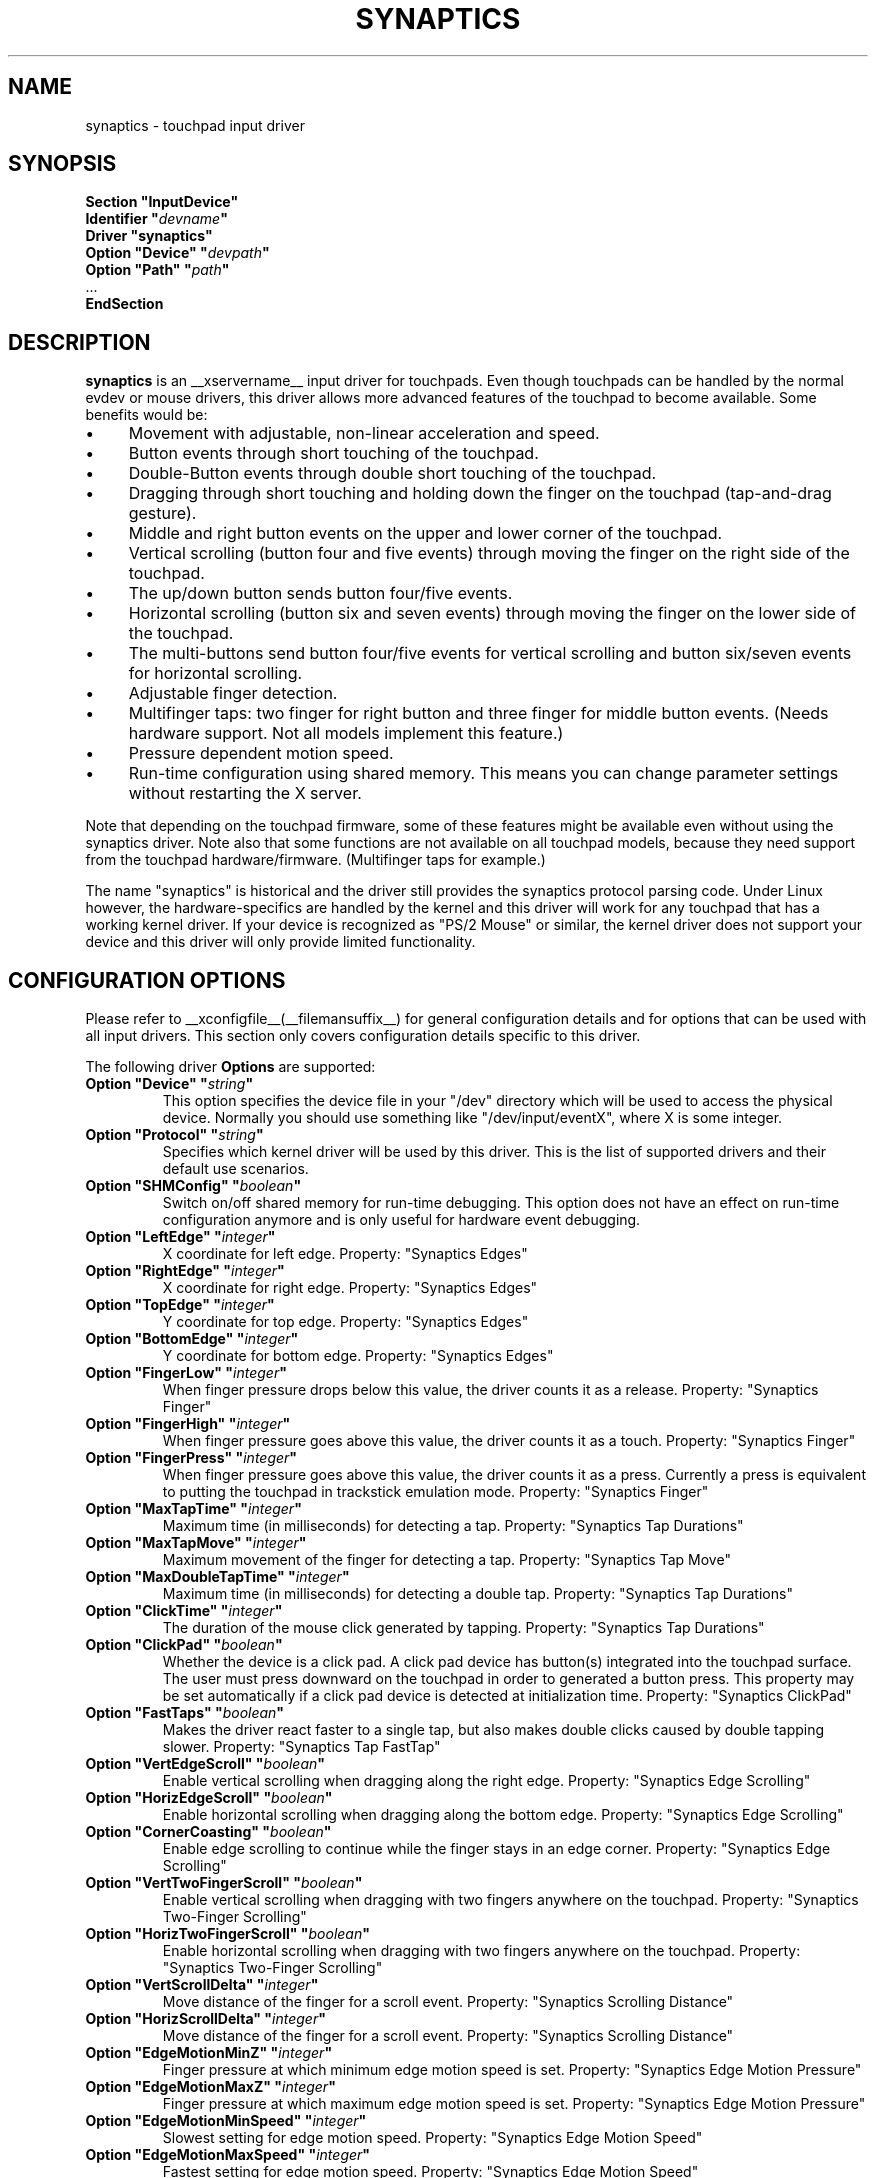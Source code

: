 .\" shorthand for double quote that works everywhere.
.ds q \N'34'
.TH SYNAPTICS __drivermansuffix__ __vendorversion__
.SH NAME
synaptics \- touchpad input driver
.SH SYNOPSIS
.nf
.B "Section \*qInputDevice\*q"
.BI "  Identifier \*q" devname \*q
.B  "  Driver \*qsynaptics\*q"
.BI "  Option \*qDevice\*q   \*q" devpath \*q
.BI "  Option \*qPath\*q     \*q" path \*q
\ \ ...
.B EndSection
.fi
.SH DESCRIPTION
.B synaptics
is an __xservername__ input driver for touchpads.
Even though touchpads can be handled by the normal evdev or mouse drivers,
this driver allows more advanced features of the
touchpad to become available. Some benefits would be:
.IP \(bu 4
Movement with adjustable, non-linear acceleration and speed.
.IP \(bu 4
Button events through short touching of the touchpad.
.IP \(bu 4
Double-Button events through double short touching of the touchpad.
.IP \(bu 4
Dragging through short touching and holding down the finger on the
touchpad (tap-and-drag gesture).
.IP \(bu 4
Middle and right button events on the upper and lower corner of the
touchpad.
.IP \(bu 4
Vertical scrolling (button four and five events) through moving the
finger on the right side of the touchpad.
.IP \(bu 4
The up/down button sends button four/five events.
.IP \(bu 4
Horizontal scrolling (button six and seven events) through moving the
finger on the lower side of the touchpad.
.IP \(bu 4
The multi-buttons send button four/five events for vertical scrolling
and button six/seven events for horizontal scrolling.
.IP \(bu 4
Adjustable finger detection.
.IP \(bu 4
Multifinger taps: two finger for right button and three finger for
middle button events.
.
(Needs hardware support.
.
Not all models implement this feature.)
.IP \(bu 4
Pressure dependent motion speed.
.IP \(bu 4
Run-time configuration using shared memory. This means you can change
parameter settings without restarting the X server.
.LP
Note that depending on the touchpad firmware, some of these features
might be available even without using the synaptics driver. Note also
that some functions are not available on all touchpad models, because
they need support from the touchpad hardware/firmware. (Multifinger
taps for example.)
.PP
The name "synaptics" is historical and the driver still provides the
synaptics protocol parsing code. Under Linux however, the hardware-specifics
are handled by the kernel and this driver will work for any touchpad that
has a working kernel driver. If your device is recognized as \*qPS/2
Mouse\*q or similar, the kernel driver does not support your device and this
driver will only provide limited functionality.

.SH CONFIGURATION OPTIONS
Please refer to __xconfigfile__(__filemansuffix__) for general configuration
details and for options that can be used with all input drivers.  This
section only covers configuration details specific to this driver.
.PP
The following driver
.B Options
are supported:
.TP 7
.BI "Option \*qDevice\*q \*q" string \*q
This option specifies the device file in your \*q/dev\*q directory which will
be used to access the physical device. Normally you should use something like
\*q/dev/input/eventX\*q, where X is some integer.
.TP 7
.BI "Option \*qProtocol\*q \*q" string \*q
Specifies which kernel driver will be used by this driver. This is the list of
supported drivers and their default use scenarios.
.TS
l l.
auto-dev	automatic, default (recommend)
event	Linux 2.6 kernel events
psaux	raw device access (Linux 2.4)
psm	FreeBSD psm driver
.TE
.TP 7
.BI "Option \*qSHMConfig\*q \*q" boolean \*q
Switch on/off shared memory for run-time debugging. This option does not
have an effect on run-time configuration anymore and is only useful for
hardware event debugging.
.TP 7
.BI "Option \*qLeftEdge\*q \*q" integer \*q
X coordinate for left edge. Property: "Synaptics Edges"
.TP 7
.BI "Option \*qRightEdge\*q \*q" integer \*q
X coordinate for right edge. Property: "Synaptics Edges"
.TP 7
.BI "Option \*qTopEdge\*q \*q" integer \*q
Y coordinate for top edge. Property: "Synaptics Edges"
.TP 7
.BI "Option \*qBottomEdge\*q \*q" integer \*q
Y coordinate for bottom edge. Property: "Synaptics Edges"
.TP 7
.BI "Option \*qFingerLow\*q \*q" integer \*q
When finger pressure drops below this value, the driver counts it as a
release. Property: "Synaptics Finger"
.TP 7
.BI "Option \*qFingerHigh\*q \*q" integer \*q
When finger pressure goes above this value, the driver counts it as a
touch. Property: "Synaptics Finger"
.TP 7
.BI "Option \*qFingerPress\*q \*q" integer \*q
When finger pressure goes above this value, the driver counts it as a
press.
.
Currently a press is equivalent to putting the touchpad in trackstick
emulation mode. Property: "Synaptics Finger"
.TP 7
.BI "Option \*qMaxTapTime\*q \*q" integer \*q
Maximum time (in milliseconds) for detecting a tap. Property: "Synaptics Tap
Durations"
.TP 7
.BI "Option \*qMaxTapMove\*q \*q" integer \*q
Maximum movement of the finger for detecting a tap. Property: "Synaptics Tap
Move"
.TP 7
.BI "Option \*qMaxDoubleTapTime\*q \*q" integer \*q
Maximum time (in milliseconds) for detecting a double tap. Property:
"Synaptics Tap Durations"
.TP 7
.BI "Option \*qClickTime\*q \*q" integer \*q
The duration of the mouse click generated by tapping. Property: "Synaptics Tap
Durations"
.TP 7
.BI "Option \*qClickPad\*q \*q" boolean \*q
Whether the device is a click pad. A click pad device has button(s) integrated
into the touchpad surface. The user must press downward on the touchpad in order
to generated a button press. This property may be set automatically if a click
pad device is detected at initialization time. Property: "Synaptics ClickPad"
.TP 7
.BI "Option \*qFastTaps\*q \*q" boolean \*q
Makes the driver react faster to a single tap, but also makes double
clicks caused by double tapping slower. Property: "Synaptics Tap FastTap"
.TP 7
.BI "Option \*qVertEdgeScroll\*q \*q" boolean \*q
Enable vertical scrolling when dragging along the right edge. Property:
"Synaptics Edge Scrolling"
.TP 7
.BI "Option \*qHorizEdgeScroll\*q \*q" boolean \*q
Enable horizontal scrolling when dragging along the bottom edge. Property:
"Synaptics Edge Scrolling"
.TP 7
.BI "Option \*qCornerCoasting\*q \*q" boolean \*q
Enable edge scrolling to continue while the finger stays in an edge corner.
Property: "Synaptics Edge Scrolling"
.TP 7
.BI "Option \*qVertTwoFingerScroll\*q \*q" boolean \*q
Enable vertical scrolling when dragging with two fingers anywhere on
the touchpad. Property: "Synaptics Two-Finger Scrolling"
.TP 7
.BI "Option \*qHorizTwoFingerScroll\*q \*q" boolean \*q
Enable horizontal scrolling when dragging with two fingers anywhere on
the touchpad. Property: "Synaptics Two-Finger Scrolling"
.TP 7
.BI "Option \*qVertScrollDelta\*q \*q" integer \*q
Move distance of the finger for a scroll event. Property: "Synaptics Scrolling
Distance"
.TP 7
.BI "Option \*qHorizScrollDelta\*q \*q" integer \*q
Move distance of the finger for a scroll event. Property: "Synaptics Scrolling
Distance"
.TP 7
.BI "Option \*qEdgeMotionMinZ\*q \*q" integer \*q
Finger pressure at which minimum edge motion speed is set. Property:
"Synaptics Edge Motion Pressure"
.TP
.BI "Option \*qEdgeMotionMaxZ\*q \*q" integer \*q
Finger pressure at which maximum edge motion speed is set. Property:
"Synaptics Edge Motion Pressure"
.TP
.BI "Option \*qEdgeMotionMinSpeed\*q \*q" integer \*q
Slowest setting for edge motion speed. Property: "Synaptics Edge Motion Speed"
.TP
.BI "Option \*qEdgeMotionMaxSpeed\*q \*q" integer \*q
Fastest setting for edge motion speed. Property: "Synaptics Edge Motion Speed"
.TP
.BI "Option \*qEdgeMotionUseAlways\*q \*q" boolean \*q
If on, edge motion is also used for normal movements.
.
If off, edge motion is used only when dragging. Property: "Synaptics Edge
Motion Always"
.TP
.BI "Option \*qMinSpeed\*q \*q" float \*q
Minimum speed factor. Property: "Synaptics Move Speed"
.TP
.BI "Option \*qMaxSpeed\*q \*q" float \*q
Maximum speed factor. Property: "Synaptics Move Speed"
.TP
.BI "Option \*qAccelFactor\*q \*q" float \*q
Acceleration factor for normal pointer movements. Property: "Synaptics Move
Speed"
.TP
.BI "Option \*qTrackstickSpeed\*q \*q" float \*q
Speed scale when in trackstick emulation mode. Property: "Synaptics Move Speed"
.TP
.BI "Option \*qPressureMotionMinZ\*q \*q" integer \*q
Finger pressure at which minimum pressure motion factor is applied. Property:
"Synaptics Pressure Motion"
.TP
.BI "Option \*qPressureMotionMaxZ\*q \*q" integer \*q
Finger pressure at which maximum pressure motion factor is applied.  Property:
"Synaptics Pressure Motion"
.TP
.BI "Option \*qPressureMotionMinFactor\*q \*q" integer \*q
Lowest setting for pressure motion factor. Property: "Synaptics Pressure
Motion Factor"
.TP
.BI "Option \*qPressureMotionMaxFactor\*q \*q" integer \*q
Greatest setting for pressure motion factor. Property: "Synaptics Pressure
Motion Factor"
.TP
.BI "Option \*qHorizHysteresis\*q \*q" integer \*q
The minimum horizontal HW distance required to generate motion events. Can be
specified as a percentage. Increase if noise motion is a problem for you. Zero
is disabled.
Default: 0.5 percent of the diagonal or (in case of evdev) the appropriate
"fuzz" as advertised by the device.
.TP
.BI "Option \*qVertHysteresis\*q \*q" integer \*q
The minimum vertical HW distance required to generate motion events. See
\fBHorizHysteresis\fR.
.TP
.BI "Option \*qUpDownScrolling\*q \*q" boolean \*q
If on, the up/down buttons generate button 4/5 events.
.
If off, the up button generates a double click and the down button
generates a button 2 event. This option is only available for touchpads with
physical scroll buttons.
Property: "Synaptics Button Scrolling"
.TP
.BI "Option \*qLeftRightScrolling\*q \*q" boolean \*q
If on, the left/right buttons generate button 6/7 events.
.
If off, the left/right buttons both generate button 2 events.
This option is only available for touchpads with physical scroll buttons.
Property: "Synaptics Button Scrolling"
.TP
.BI "Option \*qUpDownScrollRepeat\*q \*q" boolean \*q
If on, and the up/down buttons are used for scrolling
(\fBUpDownScrolling\fR), these buttons will send auto-repeating 4/5 events,
with the delay between repeats determined by \fBScrollButtonRepeat\fR.
This option is only available for touchpads with physical scroll buttons.
Property: "Synaptics Button Scrolling Repeat"
.TP
.BI "Option \*qLeftRightScrollRepeat\*q \*q" boolean \*q
If on, and the left/right buttons are used for scrolling
(\fBLeftRightScrolling\fR), these buttons will send auto-repeating 6/7 events,
with the delay between repeats determined by \fBScrollButtonRepeat\fR.
This option is only available for touchpads with physical scroll buttons.
Property: "Synaptics Button Scrolling Repeat"
.TP
.BI "Option \*qScrollButtonRepeat\*q \*q" integer \*q
The number of milliseconds between repeats of button events 4-7 from the
up/down/left/right scroll buttons.
This option is only available for touchpads with physical scroll buttons.
Property: "Synaptics Button Scrolling Time"
.TP
.BI "Option \*qEmulateMidButtonTime\*q \*q" integer \*q
Maximum time (in milliseconds) for middle button emulation. Property:
"Synaptics Middle Button Timeout"
.TP
.BI "Option \*qEmulateTwoFingerMinZ\*q \*q" integer \*q
For touchpads not capable of detecting multiple fingers but are capable
of detecting finger pressure and width, this sets the
Z pressure threshold.  When both Z pressure and W width thresholds
are crossed, a two finger press will be emulated. This defaults
to a value that disables emulation on touchpads with real two-finger detection
and defaults to a value that enables emulation on remaining touchpads that
support pressure and width support.
Property: "Synaptics Two-Finger Pressure"
.TP
.BI "Option \*qEmulateTwoFingerMinW\*q \*q" integer \*q
For touchpads not capable of detecting multiple fingers but are
capable of detecting finger width and pressure, this sets the
W width threshold.  When both W width and Z pressure thresholds
are crossed, a two finger press will be emulated. This feature works best
with (\fBPalmDetect\fR) off. Property: "Synaptics Two-Finger Width"
.TP
.BI "Option \*qTouchpadOff\*q \*q" integer \*q
Switch off the touchpad.
.
Valid values are:
.TS
l l.
0	Touchpad is enabled
1	Touchpad is switched off
2	Only tapping and scrolling is switched off
.TE
Property: "Synaptics Off"
.TP
.BI "Option \*qLockedDrags\*q \*q" boolean \*q
If off, a tap-and-drag gesture ends when you release the finger.
.
If on, the gesture is active until you tap a second time, or until
LockedDragTimeout expires. Property: "Synaptics Locked Drags"
.TP
.BI "Option \*qLockedDragTimeout\*q \*q" integer \*q
This parameter specifies how long it takes (in milliseconds) for the
LockedDrags mode to be automatically turned off after the finger is
released from the touchpad. Property: "Synaptics Locked Drags Timeout"
.TP
.BI "Option \*qRTCornerButton\*q \*q" integer \*q
.
Which mouse button is reported on a right top corner tap.
.
Set to 0 to disable. Property: "Synaptics Tap Action"
.TP
.BI "Option \*qRBCornerButton\*q \*q" integer \*q
Which mouse button is reported on a right bottom corner tap.
.
Set to 0 to disable. Property: "Synaptics Tap Action"
.TP
.BI "Option \*qLTCornerButton\*q \*q" integer \*q
Which mouse button is reported on a left top corner tap.
.
Set to 0 to disable. Property: "Synaptics Tap Action"
.TP
.BI "Option \*qLBCornerButton\*q \*q" integer \*q
Which mouse button is reported on a left bottom corner tap.
.
Set to 0 to disable. Property: "Synaptics Tap Action"
.TP
.BI "Option \*qTapButton1\*q \*q" integer \*q
Which mouse button is reported on a non-corner one-finger tap.
.
Set to 0 to disable. Property: "Synaptics Tap Action"
.TP
.BI "Option \*qTapButton2\*q \*q" integer \*q
Which mouse button is reported on a non-corner two-finger tap.
.
Set to 0 to disable. Property: "Synaptics Tap Action"
.TP
.BI "Option \*qTapButton3\*q \*q" integer \*q
Which mouse button is reported on a non-corner three-finger tap.
.
Set to 0 to disable. Property: "Synaptics Tap Action"
.TP
.BI "Option \*qClickFinger1\*q \*q" integer \*q
Which mouse button is reported when left-clicking with one finger.
.
Set to 0 to disable. Property: "Synaptics Click Action"
.TP
.BI "Option \*qClickFinger2\*q \*q" integer \*q
Which mouse button is reported when left-clicking with two fingers.
.
Set to 0 to disable. Property: "Synaptics Click Action"
.TP
.BI "Option \*qClickFinger3\*q \*q" integer \*q
Which mouse button is reported when left-clicking with three fingers.
.
Set to 0 to disable. Property: "Synaptics Click Action"
.TP
.BI "Option \*qCircularScrolling\*q \*q" boolean \*q
If on, circular scrolling is used. Property: "Synaptics Circular Scrolling"
.TP
.BI "Option \*qCircScrollDelta\*q \*q" float \*q
Move angle (radians) of finger to generate a scroll event. Property: "Synaptics
Circular Scrolling Distance"
.TP
.BI "Option \*qCircScrollTrigger\*q \*q" integer \*q
Trigger region on the touchpad to start circular scrolling
.TS
l l.
0	All Edges
1	Top Edge
2	Top Right Corner
3	Right Edge
4	Bottom Right Corner
5	Bottom Edge
6	Bottom Left Corner
7	Left Edge
8	Top Left Corner
.TE
Property: "Synaptics Circular Scrolling Trigger"
.TP
.BI "Option \*qCircularPad\*q \*q" boolean \*q
.
Instead of being a rectangle, the edge is the ellipse enclosed by the
Left/Right/Top/BottomEdge parameters.
.
For circular touchpads. Property: "Synaptics Circular Pad"
.TP
.BI "Option \*qPalmDetect\*q \*q" boolean \*q
If palm detection should be enabled.
.
Note that this also requires hardware/firmware support from the
touchpad. Property: "Synaptics Palm Detection"
.TP
.BI "Option \*qPalmMinWidth\*q \*q" integer \*q
Minimum finger width at which touch is considered a palm. Property: "Synaptics
Palm Dimensions"
.TP
.BI "Option \*qPalmMinZ\*q \*q" integer \*q
Minimum finger pressure at which touch is considered a palm. Property:
"Synaptics Palm Dimensions"
.TP
.BI "Option \*qCoastingSpeed\*q \*q" float \*q
Your finger needs to produce this many scrolls per second in order to start
coasting.  The default is 20 which should prevent you from starting coasting
unintentionally.
.
0 disables coasting. Property: "Synaptics Coasting Speed"
.TP
.BI "Option \*qCoastingFriction\*q \*q" float \*q
Number of scrolls/second² to decrease the coasting speed.  Default
is 50.
Property: "Synaptics Coasting Speed"
.TP
.BI "Option \*qSingleTapTimeout\*q \*q" integer \*q
Timeout after a tap to recognize it as a single tap. Property: "Synaptics Tap
Durations"
.TP
.BI "Option \*qGrabEventDevice\*q \*q" boolean \*q
If GrabEventDevice is true, the driver will grab the event device for
exclusive use when using the linux 2.6 event protocol.
.
When using other protocols, this option has no effect.
.
Grabbing the event device means that no other user space or kernel
space program sees the touchpad events. 
.
This is desirable if the X config file includes /dev/input/mice as an
input device, but is undesirable if you want to monitor the device
from user space.
.
When changing this parameter with the synclient program, the change
will not take effect until the synaptics driver is disabled and
reenabled. 
.
This can be achieved by switching to a text console and then switching
back to X.
.
.
.TP
.BI "Option \*qTapAndDragGesture\*q \*q" boolean \*q
Switch on/off the tap-and-drag gesture.
.
This gesture is an alternative way of dragging.
.
It is performed by tapping (touching and releasing the finger), then
touching again and moving the finger on the touchpad.
.
The gesture is enabled by default and can be disabled by setting the
TapAndDragGesture option to false. Property: "Synaptics Gestures"
.
.TP
.BI "Option \*qVertResolution\*q \*q" integer \*q
Resolution of X coordinates in units/millimeter. The value is used
together with HorizResolution to compensate unequal vertical and
horizontal sensitivity. Setting VertResolution and HorizResolution
equal values means no compensation. Default value is read from
the touchpad or set to 1 if value could not be read.
Property: "Synaptics Pad Resolution"
.
.TP
.BI "Option \*qHorizResolution\*q \*q" integer \*q
Resolution of Y coordinates in units/millimeter. The value is used
together with VertResolution to compensate unequal vertical and
horizontal sensitivity. Setting VertResolution and HorizResolution
equal values means no compensation. Default value is read from
the touchpad or set to 1 if value could not be read.
Property: "Synaptics Pad Resolution"
.
.TP
.BI "Option \*qAreaLeftEdge\*q \*q" integer \*q
Ignore movements, scrolling and tapping which take place left of this edge.
.
The option is disabled by default and can be enabled by setting the
AreaLeftEdge option to any integer value other than zero. If supported by the
server (version 1.9 and later), the edge may be specified in percent of
the total width of the touchpad. Property: "Synaptics Area"
.
.TP
.BI "Option \*qAreaRightEdge\*q \*q" integer \*q
Ignore movements, scrolling and tapping which take place right of this edge.
.
The option is disabled by default and can be enabled by setting the
AreaRightEdge option to any integer value other than zero. If supported by the
server (version 1.9 and later), the edge may be specified in percent of
the total width of the touchpad. Property: "Synaptics Area"
.
.TP
.BI "Option \*qAreaTopEdge\*q \*q" integer \*q
Ignore movements, scrolling and tapping which take place above this edge.
.
The option is disabled by default and can be enabled by setting the
AreaTopEdge option to any integer value other than zero. If supported by the
server (version 1.9 and later), the edge may be specified in percent of
the total height of the touchpad. Property: "Synaptics Area"
.
.TP
.BI "Option \*qAreaBottomEdge\*q \*q" integer \*q
Ignore movements, scrolling and tapping which take place below this edge.
.
The option is disabled by default and can be enabled by setting the
AreaBottomEdge option to any integer value other than zero. If supported by the
server (version 1.9 and later), the edge may be specified in percent of
the total height of the touchpad. Property: "Synaptics Area"
.
.TP
.BI "Option \*qSoftButtonAreas\*q \*q" "RBL RBR RBT RBB MBL MBR MBT MBB" \*q
This option is only available on ClickPad devices.
Enable soft button click area support on ClickPad devices. The first four
parameters define the area of the right button, and the second four parameters
define the area of the middle button. The areas are defined by the left, right,
top, and bottom edges as sequential values of the property. If any edge is set
to 0, the button is assumed to extend to infinity in the given direction.
Any of the values may be given as percentage of the touchpad width or
height, whichever applies.
.
When the user performs a click within the defined soft button areas, the right
or middle click action is performed.
.
The use of soft button areas is disabled by setting all the values for the area
to 0. Property: "Synaptics Soft Button Areas"
.

.SH CONFIGURATION DETAILS
.SS Area handling
The LeftEdge, RightEdge, TopEdge and BottomEdge parameters are used to
define the edge and corner areas of the touchpad.
.
The parameters split the touchpad area in 9 pieces, like this:
.LP
.TS
l|l|lsls
---
|c|cw(5P)|c|l
---
|c|c|c|l
|c|c|c|l
|c|c|c|l
---
|c|c|c|l
---
|lsl|ll.
	LeftEdge	RightEdge
			Physical top edge
1	2	3
			TopEdge

4	5	6

			BottomEdge
7	8	9
			Physical bottom edge
Physical left edge		Physical right edge
.TE
.LP
Coordinates to the left of LeftEdge are part of the left edge (areas
1, 4 and 7), coordinates to the left of LeftEdge and above TopEdge
(area 1) are part of the upper left corner, etc.
.PP
A good way to find appropriate edge parameters is to enable the
SHMConfig option and run "synclient \-m 1" to see the x/y coordinates
corresponding to different positions on the touchpad.
.PP
The perceived physical edges may be adjusted with the AreaLeftEdge,
AreaRightEdge, AreaTopEdge, and AreaBottomEdge options. If these values are
set to something other than the physical edges, input in the space between
the area edge and the respective physical edge is ignored. Note that this
reduces the available space on the touchpad.
.SS Tapping
A tap event happens when the finger is touched and released in a time
interval shorter than MaxTapTime, and the touch and release
coordinates are less than MaxTapMove units apart.
.
A "touch" event happens when the Z value goes above FingerHigh, and an
"untouch" event happens when the Z value goes below FingerLow.
.
.LP
The MaxDoubleTapTime parameter has the same function as the MaxTapTime
parameter, but for the second, third, etc tap in a tap sequence.
.
If you can't perform double clicks fast enough (for example, xmms
depends on fast double clicks), try reducing this parameter.
.
If you can't get word selection to work in xterm (ie button down,
button up, button down, move mouse), try increasing this parameter.
.
.LP
The ClickTime parameter controls the delay between the button down and
button up X events generated in response to a tap event.
.
A too long value can cause undesirable autorepeat in scroll bars and a
too small value means that visual feedback from the gui application
you are interacting with is harder to see.
.
For this parameter to have any effect, "FastTaps" has to be disabled.
.SS Acceleration
The MinSpeed, MaxSpeed and AccelFactor parameters control the pointer
motion speed.
.
The speed value defines the scaling between touchpad coordinates and
screen coordinates.
.
When moving the finger very slowly, the MinSpeed value is used, when
moving very fast the MaxSpeed value is used.
.
When moving the finger at moderate speed, you get a pointer motion
speed somewhere between MinSpeed and MaxSpeed.
.
If you don't want any acceleration, set MinSpeed and MaxSpeed to the
same value.
.
.LP
The MinSpeed, MaxSpeed and AccelFactor parameters don't have any
effect on scrolling speed.
.
Scrolling speed is determined solely from the VertScrollDelta and
HorizScrollDelta parameters.
.
To disable vertical or horizontal scrolling, set VertScrollDelta or
HorizScrollDelta to zero.
.
.LP
Acceleration is mostly handled outside the driver, thus the driver will
translate MinSpeed into constant deceleration and adapt MaxSpeed at
startup time. This ensures you can user the other acceleration profiles, albeit
without pressure motion. However the numbers at runtime will likely be different
from any options you may have set.

.SS Pressure motion
When pressure motion is activated, the cursor motion speed depends
on the pressure exerted on the touchpad (the more pressure exerted on
the touchpad, the faster the pointer).
.
More precisely the speed is first calculated according to MinSpeed,
MaxSpeed and AccelFactor, and then is multiplied by a sensitivity
factor.
.
.LP
The sensitivity factor can be adjusted using the PressureMotion
parameters.
.
If the pressure is below PressureMotionMinZ, PressureMotionMinFactor
is used, and if the pressure is greater than PressureMotionMaxZ,
PressureMotionMaxFactor is used.
.
By default, PressureMotionMinZ and PressureMotionMaxZ are equal to
EdgeMotionMinZ and EdgeMotionMaxZ.
.
For a pressure value between PressureMotionMinZ and
PressureMotionMaxZ, the factor is increased linearly.
.
.SS Edge motion
When hitting an edge, movement can be automatically continued.
.
If EdgeMotionUseAlways is false, edge motion is only used when
dragging.
.
With EdgeMotionUseAlways set to true, it is also used for normal
cursor movements.
.
.LP
Edge motion speed is calculated by taking into account the amount of
pressure applied to the touchpad.
.
The sensitivity can be adjusted using the EdgeMotion parameters.
.
If the pressure is below EdgeMotionMinZ, EdgeMotionMinSpeed is used,
and if the pressure is greater than EdgeMotionMaxZ, EdgeMotionMaxSpeed
is used.
.
For a pressure value between EdgeMotionMinZ and EdgeMotionMaxZ, the
speed is increased linearly.
.
.SS Middle button emulation
Since most synaptics touchpad models don't have a button that
corresponds to the middle button on a mouse, the driver can emulate
middle mouse button events.
.
If you press both the left and right mouse buttons at almost the same
time (no more than EmulateMidButtonTime milliseconds apart) the driver
generates a middle mouse button event.
.
.SS Circular scrolling
Circular scrolling acts like a scrolling wheel on the touchpad.
.
Scrolling is engaged when a drag starts in the given CircScrollTrigger
region, which can be all edges, a particular side, or a particular
corner.
.
Once scrolling is engaged, moving your finger in clockwise circles
around the center of the touchpad will generate scroll down events and
counter clockwise motion will generate scroll up events.
.
Lifting your finger will disengage circular scrolling.
.
Use tight circles near the center of the pad for fast scrolling and
large circles for better control.
.
When used together with vertical scrolling, hitting the upper or lower
right corner will seamlessly switch over from vertical to circular
scrolling.

.SS Coasting
Coasting is enabled by setting the CoastingSpeed parameter to a
non-zero value.
.
Coasting comes in two flavors: conventional (finger off) coasting, and
corner (finger on) coasting.
.LP
Conventional coasting is enabled when coasting is enabled,
and CornerCoasting is set to false.
.
When conventional coasting is enabled, horizontal/vertical scrolling
can continue after the finger is released from the lower/right edge of
the touchpad.
.
The driver computes the scrolling speed corresponding to the finger
speed immediately before the finger leaves the touchpad.
.
If this scrolling speed is larger than the CoastingSpeed parameter
(measured in scroll events per second), the scrolling will continue
with the same speed in the same direction until the finger touches the
touchpad again.
.
.LP
Corner coasting is enabled when coasting is enabled, and
CornerCoasting is set to true.
.
When corner coasting is enabled, edge scrolling can continue as long
as the finger stays in a corner.
.
Coasting begins when the finger enters the corner, and continues until
the finger leaves the corner.
.
CornerCoasting takes precedence over the seamless switch from edge
scrolling to circular scrolling.  That is, if CornerCoasting is
active, scrolling will stop, and circular scrolling will not start,
when the finger leaves the corner.

.SS Noise cancellation
The synaptics has a built-in noise cancellation based on hysteresis. This means
that incoming coordinates actually shift a box of predefined dimensions such
that it covers the incoming coordinate, and only the boxes own center is used
as input. Obviously, the smaller the box the better, but the likelyhood of
noise motion coming through also increases.

.SS Trackstick mode
Trackstick emulation mode is entered when pressing the finger hard on
the touchpad.
.
The FingerPress parameter controls the minimum required finger
pressure.
.
If the finger hasn't moved more than MaxTapMove after MaxTapTime has
elapsed, trackstick mode is entered.
.
In this mode, moving the finger slightly in any direction gives a
speed vector that moves the pointer.
.
The TrackstickSpeed parameter controls the ratio between pointer speed
and finger movement distance.
.
Trackstick mode is exited when the finger pressure drops below
FingerLow or when the finger is moved further than MaxTapMove away
from the initial position.

.SH "DEVICE PROPERTIES"
Synaptics 1.0 and higher support input device properties if the driver is
running on X server 1.6 or higher. On these driver versions, Option
"SHMConfig" is not needed to enable run-time configuration. The synclient tool
shipped with synaptics version 1.1 uses input device properties by default.
.
Properties supported:
.TP 7
.BI "Synaptics Edges"
32 bit, 4 values, left, right, top, bottom.

.TP 7
.BI "Synaptics Finger"
32 bit, 3 values, low, high, press.

.TP 7
.BI "Synaptics Tap Time"
32 bit.

.TP 7
.BI "Synaptics Tap Move"
32 bit.

.TP 7
.BI "Synaptics Tap Durations"
32 bit, 3 values, single touch timeout, max tapping time for double taps,
duration of a single click.

.TP 7
.BI "Synaptics ClickPad"
8 bit (Bool).

.TP 7
.BI "Synaptics Tap FastTap"
8 bit (BOOL).

.TP 7
.BI "Synaptics Middle Button Timeout"
32 bit.

.TP 7
.BI "Synaptics Two-Finger Pressure"
32 bit.

.TP 7
.BI "Synaptics Two-Finger Width"
32 bit.

.TP 7
.BI "Synaptics Scrolling Distance"
32 bit, 2 values, vert, horiz.

.TP 7
.BI "Synaptics Edge Scrolling"
8 bit (BOOL), 3 values, vertical, horizontal, corner.

.TP 7
.BI "Synaptics Two-Finger Scrolling"
8 bit (BOOL), 2 values, vertical, horizontal.

.TP 7
.BI "Synaptics Move Speed"
FLOAT, 4 values, min, max, accel, trackstick.

.TP 7
.BI "Synaptics Edge Motion Pressure"
32 bit, 2 values, min, max.

.TP 7
.BI "Synaptics Edge Motion Speed"
32 bit, 2 values, min, max.

.TP 7
.BI "Synaptics Edge Motion Always"
8 bit (BOOL).

.TP 7
.BI "Synaptics Button Scrolling"
8 bit (BOOL), 2 values, updown, leftright.

.TP 7
.BI "Synaptics Button Scrolling Repeat"
8 bit (BOOL), 2 values, updown, leftright.

.TP 7
.BI "Synaptics Button Scrolling Time"
32 bit.

.TP 7
.BI "Synaptics Off"
8 bit, valid values (0, 1, 2).

.TP 7
.BI "Synaptics Locked Drags"
8 bit (BOOL).

.TP 7
.BI "Synaptics Locked Drags Timeout"
32 bit.

.TP 7
.BI "Synaptics Tap Action"
8 bit, up to MAX_TAP values (see synaptics.h), 0 disables an element. order:
RT, RB, LT, LB, F1, F2, F3.

.TP 7
.BI "Synaptics Click Action"
8 bit, up to MAX_CLICK values (see synaptics.h), 0 disables an element.
order: Finger 1, 2, 3.

.TP 7
.BI "Synaptics Circular Scrolling"
8 bit (BOOL).

.TP 7
.BI "Synaptics Circular Scrolling Distance"
FLOAT.

.TP 7
.BI "Synaptics Circular Scrolling Trigger"
8 bit, valid values 0..8 (inclusive) order: any edge, top, top + right,
right, right + bottom, bottom, bottom + left, left, left  + top.

.TP 7
.BI "Synaptics Circular Pad"
8 bit (BOOL).

.TP 7
.BI "Synaptics Palm Detection"
8 bit (BOOL).

.TP 7
.BI "Synaptics Palm Dimensions"
32 bit, 2 values, width, z.

.TP 7
.BI "Synaptics Coasting Speed"
FLOAT, 2 values, speed, friction.

.TP 7
.BI "Synaptics Pressure Motion"
32 bit, 2 values, min, max.

.TP 7
.BI "Synaptics Pressure Motion Factor"
FLOAT, 2 values, min, max.

.TP 7
.BI "Synaptics Grab Event Device"
8 bit (BOOL).

.TP 7
.BI "Synaptics Gestures"
8 bit (BOOL), 1 value, tap-and-drag.

.TP 7
.BI "Synaptics Area"
The AreaLeftEdge, AreaRightEdge, AreaTopEdge and AreaBottomEdge parameters are used to
define the edges of the active area of the touchpad. All movements, scrolling and tapping
which take place outside of this area will be ignored. This property is disabled by
default.

32 bit, 4 values, left, right, top, bottom. 0 disables an element.

.TP 7
.BI "Synaptics Soft Button Areas"
This property is only available on ClickPad devices.
The Right and middle soft button areas are used to support right and middle
click actions on a ClickPad device. Providing 0 for all values of a given button
disables the button area.

32 bit, 8 values, RBL, RBR, RBT, RBB, MBL, MBR, MBT, MBB.

.TP 7
.BI "Synaptics Capabilities"
This read-only property expresses the physical capability of the touchpad,
most notably whether the touchpad hardware supports multi-finger tapping and
scrolling.

8 bit (BOOL), 7 values (read-only), has left button, has middle button, has
right button, two-finger detection, three-finger detection, pressure detection, and finger/palm width detection.

.TP 7
.BI "Synaptics Pad Resolution"
32 bit unsigned, 2 values (read-only), vertical, horizontal in units/millimeter.

.SH "NOTES"
Configuration through
.I InputClass
sections is recommended in X servers 1.8 and later. See xorg.conf.d(5) for
more details. An example xorg.conf.d snippet is provided in
.I ${sourcecode}/conf/50-synaptics.conf
.LP
Configuration through hal fdi files is recommended in X servers 1.5, 1.6 and
1.7. An example hal policy file is provided in
.I ${sourcecode}/conf/11-x11-synaptics.fdi
.LP
If either of
.BI "Protocol \*q" auto-dev \*q
(default) or
.BI "Protocol \*q" event \*q
is used, the driver initializes defaults based on the capabilities reported by
the kernel driver. Acceleration, edges and resolution are based on the dimensions
reported by the kernel. If the kernel reports multi-finger detection, two-finger
vertical scrolling is enabled, horizontal two-finger scrolling is disabled and
edge scrolling is disabled. If no multi-finger capabilities are reported,
edge scrolling is enabled for both horizontal and vertical scrolling.
Tapping is disabled by default for touchpads with one or more physical buttons.
To enable it you need to map tap actions to buttons. See the "TapButton1",
"TapButton2" and "TapButton3" options.
.LP
Button mapping for physical buttons is handled in the server.
If the device is switched to left-handed (an in-server mapping of physical
buttons 1, 2, 3 to the logical buttons 3, 2, 1, respectively), both physical
and TapButtons are affected. To counteract this, the TapButtons need to be set
up in reverse order (TapButton1=3, TapButton2=1).

.SH "REMOVED OPTIONS"
The following options are no longer part of the driver configuration:
.TP
.BI "Option \*qRepeater\*q \*q" string \*q
.TP
.BI "Option \*qHistorySize\*q \*q" integer \*q
.TP
.BI "Option \*qSpecialScrollAreaRight\*q \*q" boolean \*q
.TP
.BI "Option \*qGuestMouseOff\*q \*q" boolean \*q

.SH "AUTHORS"
.LP
Peter Osterlund <petero2@telia.com> and many others.
.SH "SEE ALSO"
.LP
__xservername__(__appmansuffix__), __xconfigfile__(__filemansuffix__), Xserver(__appmansuffix__), X(__miscmansuffix__), synclient(__appmansuffix__), syndaemon(__appmansuffix__)
